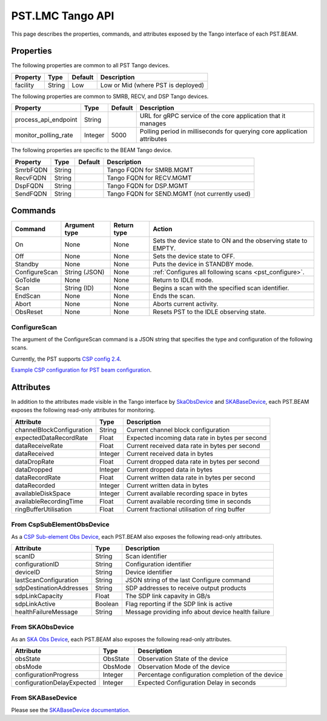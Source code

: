 .. _api_tango:

PST.LMC Tango API
=================

This page describes the properties, commands, and attributes exposed by
the Tango interface of each PST.BEAM.

Properties
----------

The following properties are common to all PST Tango devices.

========================== ======= ======= ===========
Property                   Type    Default Description
========================== ======= ======= ===========
facility                   String  Low     Low or Mid (where PST is deployed)
========================== ======= ======= ===========

The following properties are common to SMRB, RECV, and DSP Tango devices.

========================== ======= ======= ===========
Property                   Type    Default Description
========================== ======= ======= ===========
process_api_endpoint       String          URL for gRPC service of the core application that it manages
monitor_polling_rate       Integer 5000    Polling period in milliseconds for querying core application attributes
========================== ======= ======= ===========

The following properties are specific to the BEAM Tango device.

========================== ======= ======= ===========
Property                   Type    Default Description
========================== ======= ======= ===========
SmrbFQDN                   String          Tango FQDN for SMRB.MGMT
RecvFQDN                   String          Tango FQDN for RECV.MGMT
DspFQDN                    String          Tango FQDN for DSP.MGMT
SendFQDN                   String          Tango FQDN for SEND.MGMT (not currently used)
========================== ======= ======= ===========

Commands
--------

=================== ============= =========== ======
Command             Argument type Return type Action
=================== ============= =========== ======
On                  None          None        Sets the device state to ON and the observing state to EMPTY.
Off                 None          None        Sets the device state to OFF.
Standby             None          None        Puts the device in STANDBY mode.
ConfigureScan       String (JSON) None        :ref:`Configures all following scans <pst_configure>`.
GoToIdle            None          None        Return to IDLE mode.
Scan                String (ID)   None        Begins a scan with the specified scan identifier.
EndScan             None          None        Ends the scan.
Abort               None          None        Aborts current activity.
ObsReset            None          None        Resets PST to the IDLE observing state.
=================== ============= =========== ======

.. _pst_configure:

ConfigureScan
^^^^^^^^^^^^^

The argument of the ConfigureScan command is a JSON string that specifies the type and configuration of the following scans.

Currently, the PST supports `CSP config 2.4 <https://developer.skao.int/projects/ska-telmodel/en/latest/schemas/ska-csp-configure.html>`_.

`Example CSP configuration for PST beam configuration
<https://developer.skao.int/projects/ska-telmodel/en/latest/schemas/ska-csp-configure.html>`_.

Attributes
----------

In addition to the attributes made visible in the Tango interface by  
`SkaObsDevice <https://developer.skao.int/projects/lmc-base-classes/en/latest/SKAObsDevice.html>`_
and
`SKABaseDevice <https://developer.skao.int/projects/lmc-base-classes/en/latest/SKABaseDevice.html>`_,
each PST.BEAM exposes the following read-only attributes for monitoring.

========================== ======= ===========
Attribute                  Type    Description
========================== ======= ===========
channelBlockConfiguration  String  Current channel block configuration
expectedDataRecordRate     Float   Expected incoming data rate in bytes per second
dataReceiveRate            Float   Current received data rate in bytes per second
dataReceived               Integer Current received data in bytes
dataDropRate               Float   Current dropped data rate in bytes per second
dataDropped                Integer Current dropped data in bytes
dataRecordRate             Float   Current written data rate in bytes per second
dataRecorded               Integer Current written data in bytes
availableDiskSpace         Integer Current available recording space in bytes
availableRecordingTime     Float   Current available recording time in seconds
ringBufferUtilisation      Float   Current fractional utilisation of ring buffer
========================== ======= ===========

From CspSubElementObsDevice
^^^^^^^^^^^^^^^^^^^^^^^^^^^

As a `CSP Sub-element Obs Device <https://developer.skao.int/projects/ska-tango-base/en/latest/api/csp/obs/obs_device.html>`_,
each PST.BEAM also exposes the following read-only attributes.

========================== ======= ===========
Attribute                  Type    Description
========================== ======= ===========
scanID                     String  Scan identifier
configurationID            String  Configuration identifier
deviceID                   String  Device identifier
lastScanConfiguration      String  JSON string of the last Configure command
sdpDestinationAddresses    String  SDP addresses to receive output products
sdpLinkCapacity            Float   The SDP link capavity in GB/s
sdpLinkActive              Boolean Flag reporting if the SDP link is active
healthFailureMessage       String  Message providing info about device health failure
========================== ======= ===========

From SKAObsDevice
^^^^^^^^^^^^^^^^^

As an `SKA Obs Device <https://developer.skao.int/projects/ska-tango-base/en/latest/api/obs/obs_device.html>`_,
each PST.BEAM also exposes the following read-only attributes.

========================== ======== ===========
Attribute                  Type     Description
========================== ======== ===========
obsState                   ObsState Observation State of the device
obsMode                    ObsMode  Observation Mode of the device
configurationProgress      Integer  Percentage configuration completion of the device
configurationDelayExpected Integer  Expected Configuration Delay in seconds
========================== ======== ===========

From SKABaseDevice
^^^^^^^^^^^^^^^^^^

Please see the `SKABaseDevice documentation <https://developer.skao.int/projects/ska-tango-base/en/latest/api/base/base_device.html>`_.


